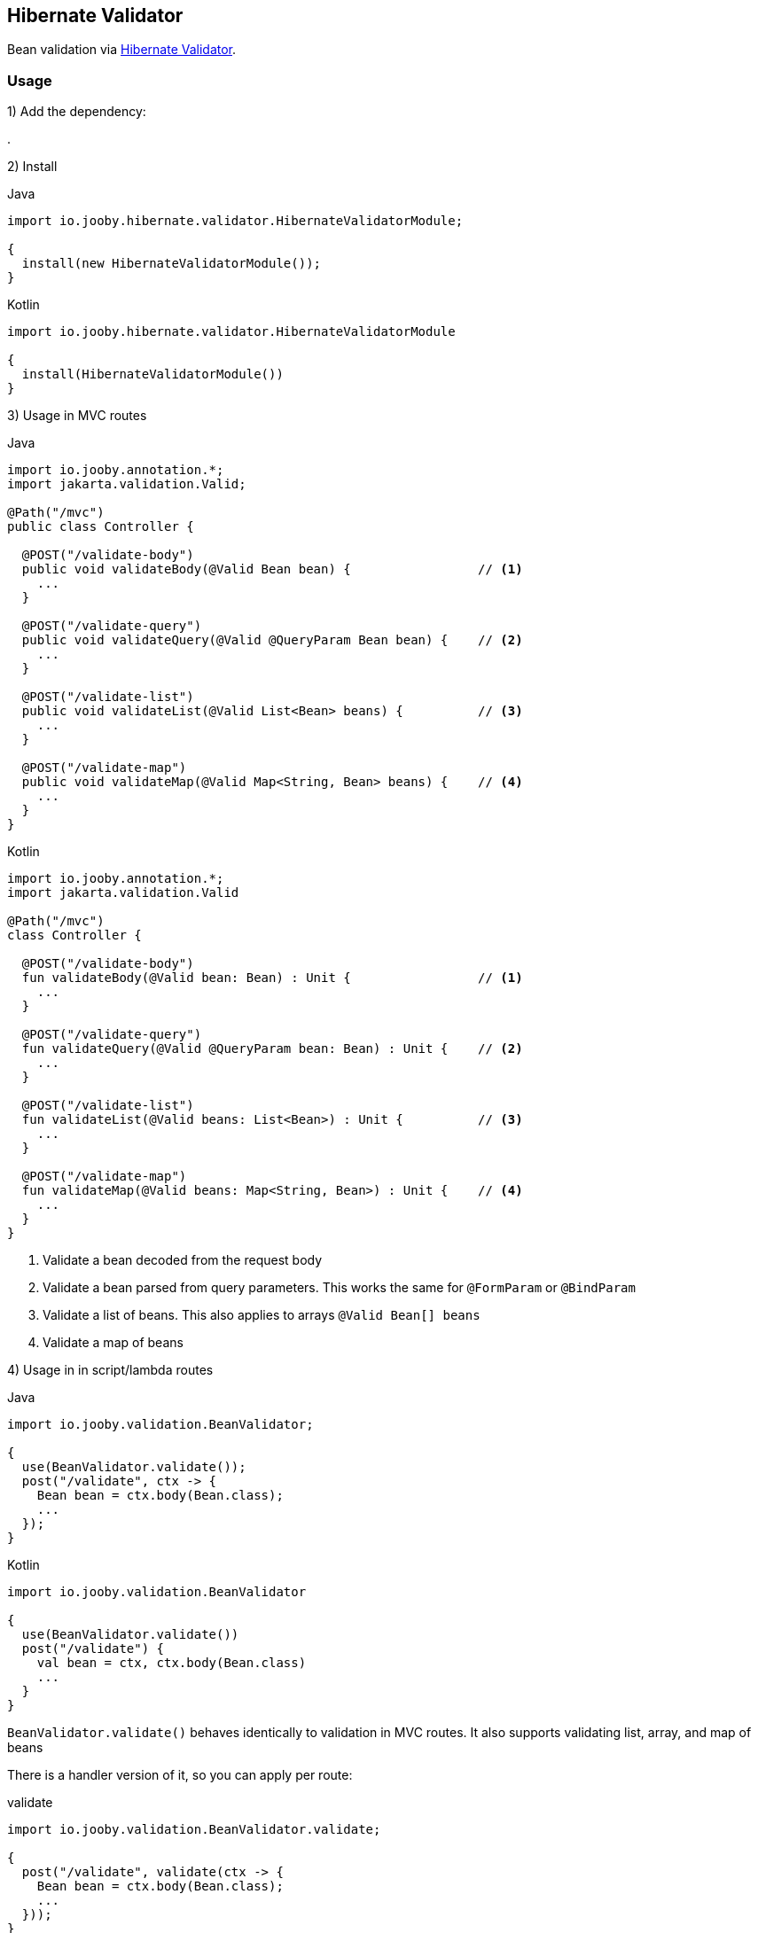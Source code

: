 == Hibernate Validator

Bean validation via https://hibernate.org/validator/[Hibernate Validator].

=== Usage

1) Add the dependency:

[dependency, artifactId="jooby-hibernate-validator"]
.

2) Install

.Java
[source, java, role="primary"]
----
import io.jooby.hibernate.validator.HibernateValidatorModule;

{
  install(new HibernateValidatorModule());
}
----

.Kotlin
[source, kt, role="secondary"]
----
import io.jooby.hibernate.validator.HibernateValidatorModule

{
  install(HibernateValidatorModule())
}
----

3) Usage in MVC routes

.Java
[source,java,role="primary"]
----
import io.jooby.annotation.*;
import jakarta.validation.Valid;

@Path("/mvc")
public class Controller {

  @POST("/validate-body")
  public void validateBody(@Valid Bean bean) {                 // <1>
    ...
  }

  @POST("/validate-query")
  public void validateQuery(@Valid @QueryParam Bean bean) {    // <2>
    ...
  }

  @POST("/validate-list")
  public void validateList(@Valid List<Bean> beans) {          // <3>
    ...
  }

  @POST("/validate-map")
  public void validateMap(@Valid Map<String, Bean> beans) {    // <4>
    ...
  }
}
----

.Kotlin
[source, kt, role="secondary"]
----
import io.jooby.annotation.*;
import jakarta.validation.Valid

@Path("/mvc")
class Controller {

  @POST("/validate-body")
  fun validateBody(@Valid bean: Bean) : Unit {                 // <1>
    ...
  }

  @POST("/validate-query")
  fun validateQuery(@Valid @QueryParam bean: Bean) : Unit {    // <2>
    ...
  }

  @POST("/validate-list")
  fun validateList(@Valid beans: List<Bean>) : Unit {          // <3>
    ...
  }

  @POST("/validate-map")
  fun validateMap(@Valid beans: Map<String, Bean>) : Unit {    // <4>
    ...
  }
}
----

<1> Validate a bean decoded from the request body
<2> Validate a bean parsed from query parameters. This works the same for `@FormParam` or `@BindParam`
<3> Validate a list of beans. This also applies to arrays `@Valid Bean[] beans`
<4> Validate a map of beans

4) Usage in in script/lambda routes

.Java
[source, java, role="primary"]
----
import io.jooby.validation.BeanValidator;

{
  use(BeanValidator.validate());
  post("/validate", ctx -> {
    Bean bean = ctx.body(Bean.class);
    ...
  });
}
----

.Kotlin
[source, kt, role="secondary"]
----
import io.jooby.validation.BeanValidator

{
  use(BeanValidator.validate())
  post("/validate") {
    val bean = ctx, ctx.body(Bean.class)
    ...
  }
}
----

`BeanValidator.validate()` behaves identically to validation in MVC routes.
It also supports validating list, array, and map of beans

There is a handler version of it, so you can apply per route:

.validate
[source, java]
----
import io.jooby.validation.BeanValidator.validate;

{
  post("/validate", validate(ctx -> {
    Bean bean = ctx.body(Bean.class);
    ...
  }));
}
----

=== Constraint Violations Rendering

`HibernateValidatorModule` provides default built-in error handler that
catches `ConstraintViolationException` and transforms it into the following response:

.JSON:
[source, json]
----
{
  "title": "Validation failed",
  "status": 422,
  "errors": [
    {
      "field": "firstName",
      "messages": [
        "must not be empty",
        "must not be null"
      ],
      "type": "FIELD"
    },
    {
      "field": null,
      "messages": [
        "passwords are not the same"
      ],
      "type": "GLOBAL"
    }
  ]
}
----

[NOTE]
====
`HibernateValidatorModule` is compliant with `ProblemDetails`. Therefore, if you enable the Problem Details feature, 
the response above will be transformed into an `RFC 7807` compliant format
====

It is possible to override the `title` and `status` code of the response above:

[source, java]
----

{
  install(new JacksonModule());
  install(new HibernateValidatorModule()
    .statusCode(StatusCode.BAD_REQUEST)
    .validationTitle("Incorrect input data")
  );
}
----

If the default error handler doesn't fully meet your needs, you can always disable it and provide your own:

[source, java]
----

{
  install(new JacksonModule());
  install(new HibernateValidatorModule().disableViolationHandler());

  error(ConstraintViolationException.class, new MyConstraintViolationHandler());
}
----

=== Manual Validation

The module exposes `Validator` as a service, allowing you to run validation manually at any time.

==== Script/lambda:

[source, java]
----
import jakarta.validation.Validator;

{
  post("/validate", ctx -> {
    Validator validator = require(Validator.class);
    Set<ConstraintViolation<Bean>> violations = validator.validate(ctx.body(Bean.class));
    if (!violations.isEmpty()) {
      ...
    }
    ...
  });
}
----

==== MVC routes with dependency injection:

1) Install DI framework at first.

[source, java]
----
import io.jooby.hibernate.validator.HibernateValidatorModule;

{
  install(new GuiceModule());                 // <1>
  install(new HibernateValidatorModule());
}
----

<1> `Guice` is just an example, you can achieve the same with `Avaje` or `Dagger`

2) Inject `Validator` in controller, service etc.

[source, java]
----
import jakarta.validation.Validator;
import jakarta.inject.Inject;

@Path("/mvc")
public class Controller {

  private final Validator validator;

  @Inject
  public Controller(Validator validator) {
    this.validator = validator;
  }

  @POST("/validate")
  public void validate(Bean bean) {
    Set<ConstraintViolation<Bean>> violations = validator.validate(bean);
    ...
  }
}
----

=== Business rules validation

As you know, `Hibernate Validator` allows you to build fully custom `ConstraintValidator`.
In some scenarios, you may need access not only to the bean but also to services, repositories, or other resources
to perform more complex validations required by business rules.

In this case you need to implement a custom `ConstraintValidatorFactory` that will rely on your DI framework
instantiating your custom `ConstraintValidator`

1) Implement custom `ConstraintValidatorFactory`:

[source, java]
----
public class MyConstraintValidatorFactory implements ConstraintValidatorFactory {

    private final Function<Class<?>, ?> require;
    private final ConstraintValidatorFactory defaultFactory;

    public MyConstraintValidatorFactory(Function<Class<?>, ?> require) {
        this.require = require;
        try (ValidatorFactory factory = Validation.byDefaultProvider()
                                          .configure().buildValidatorFactory()) {
            this.defaultFactory = factory.getConstraintValidatorFactory();
        }
    }

    @Override
    public <T extends ConstraintValidator<?, ?>> T getInstance(Class<T> key) {
        if (isBuiltIn(key)) {
            // use default factory for built-in constraint validators
            return defaultFactory.getInstance(key);
        } else {
            // use DI to instantiate custom constraint validator
            return (T) require.apply(key);
        }
    }

    @Override
    public void releaseInstance(ConstraintValidator<?, ?> instance) {
      if(isBuiltIn(instance.getClass())) {
        defaultFactory.releaseInstance(instance);
      } else {
        // No-op: lifecycle usually handled by DI framework
      }
    }

    private boolean isBuiltIn(Class<?> key) {
      return key.getName().startsWith("org.hibernate.validator");
    }
}
----

2) Register your custom `ConstraintValidatorFactory`:

[source, java]
----
{
  install(new HibernateValidatorModule().doWith(cfg -> {
    cfg.constraintValidatorFactory(new MyConstraintValidatorFactory(this::require));  // <1>
  }));
}
----

<1> This approach using `require` will work with `Guice` or `Avaje`. For `Dagger`, a bit more effort is required,
but the concept is the same, and the same result can be achieved. Both `Avaje` and `Dagger` require additional
configuration due to their build-time nature.


3) Implement your custom `ConstraintValidator`

[source, java]
----
public class MyCustomValidator implements ConstraintValidator<MyCustomAnnotation, Bean> {

  // This is the service you want to inject
  private final MyService myService;

  @Inject
  public MyCustomValidator(MyService myService) {
    this.myService = myService;
  }

  @Override
  public boolean isValid(Bean bean, ConstraintValidatorContext context) {
    // Use the injected service for validation logic
    return myService.isValid(bean);
  }
}
----

=== Configuration
Any property defined at `hibernate.validator` will be added automatically:

.application.conf
[source, properties]
----
hibernate.validator.fail_fast = true
----

Or programmatically:

[source, java]
----
import io.jooby.hibernate.validator.HibernateValidatorModule;

{
  install(new HibernateValidatorModule().doWith(cfg -> {
    cfg.failFast(true);
  }));
}
----
